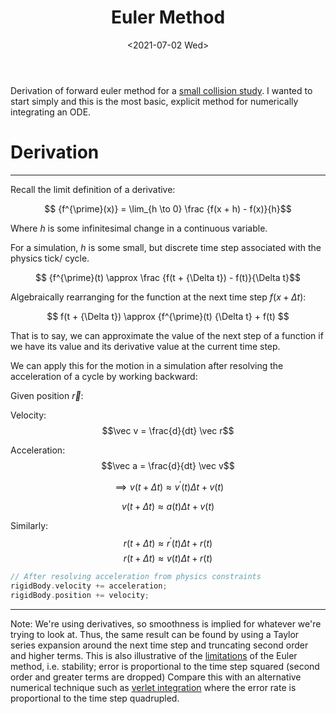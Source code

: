 #+TITLE: Euler Method
#+DATE: <2021-07-02 Wed>
#+FILETAGS: :Math:

Derivation of forward euler method for a [[../../../Projects-Demos-Tools/Projects/JS-&-WebGL/collision_study/][small collision study]].
I wanted to start simply and this is the most basic, explicit method
for numerically integrating an ODE.

* Derivation
  ---------------------------------
  Recall the limit definition of a derivative:

  $$ {f^{\prime}(x)} = \lim_{h \to 0} \frac {f(x + h) - f(x)}{h}$$

  Where $h$ is some infinitesimal change in a continuous variable. 

  For a simulation, $h$ is some small, but
  discrete time step associated with the physics tick/ cycle.

  $$ {f^{\prime}(t) \approx \frac {f(t + {\Delta t}) - f(t)}{\Delta t}$$

  Algebraically rearranging for the function at the next time step $f(x + {\Delta t})$:

  $$ f(t + {\Delta t}) \approx {f^{\prime}(t) {\Delta t}  + f(t)  $$

  That is to say, we can approximate the value of the next step of a function 
  if we have its value and its derivative value at the current time step.

  We can apply this for the motion in a simulation after
  resolving the acceleration of a cycle by working backward:

  Given position $\vec r$:

  Velocity:
  $$\vec v = \frac{d}{dt} \vec r$$

  Acceleration:
  $$\vec a = \frac{d}{dt} \vec v$$
  
  $$\implies v(t + \Delta t) \approx {v^{\prime}(t)} {\Delta t}  + v(t)$$

  $$v(t + \Delta t) \approx a(t) {\Delta t}  + v(t)$$

  Similarly:
  $$r(t + \Delta t) \approx {r^{\prime}(t)} {\Delta t}  + r(t)$$
  $$r(t + \Delta t) \approx v(t) {\Delta t}  + r(t)$$


  #+BEGIN_SRC cpp
    // After resolving acceleration from physics constraints
    rigidBody.velocity += acceleration;
    rigidBody.position += velocity;
  #+END_SRC
  ---------------------------------

  Note:
  We're using derivatives, so smoothness is implied for whatever we're trying to look at.
  Thus, the same result can be found by using a Taylor series expansion around the next time step
  and truncating second order and higher terms.
  This is also illustrative of the _limitations_ of the Euler method, i.e. stability; error is
  proportional to the time step squared (second order and greater terms are dropped)
  Compare this with an alternative numerical technique such as [[../verlet-integration/][verlet integration]] where the error rate
  is proportional to the time step quadrupled.


